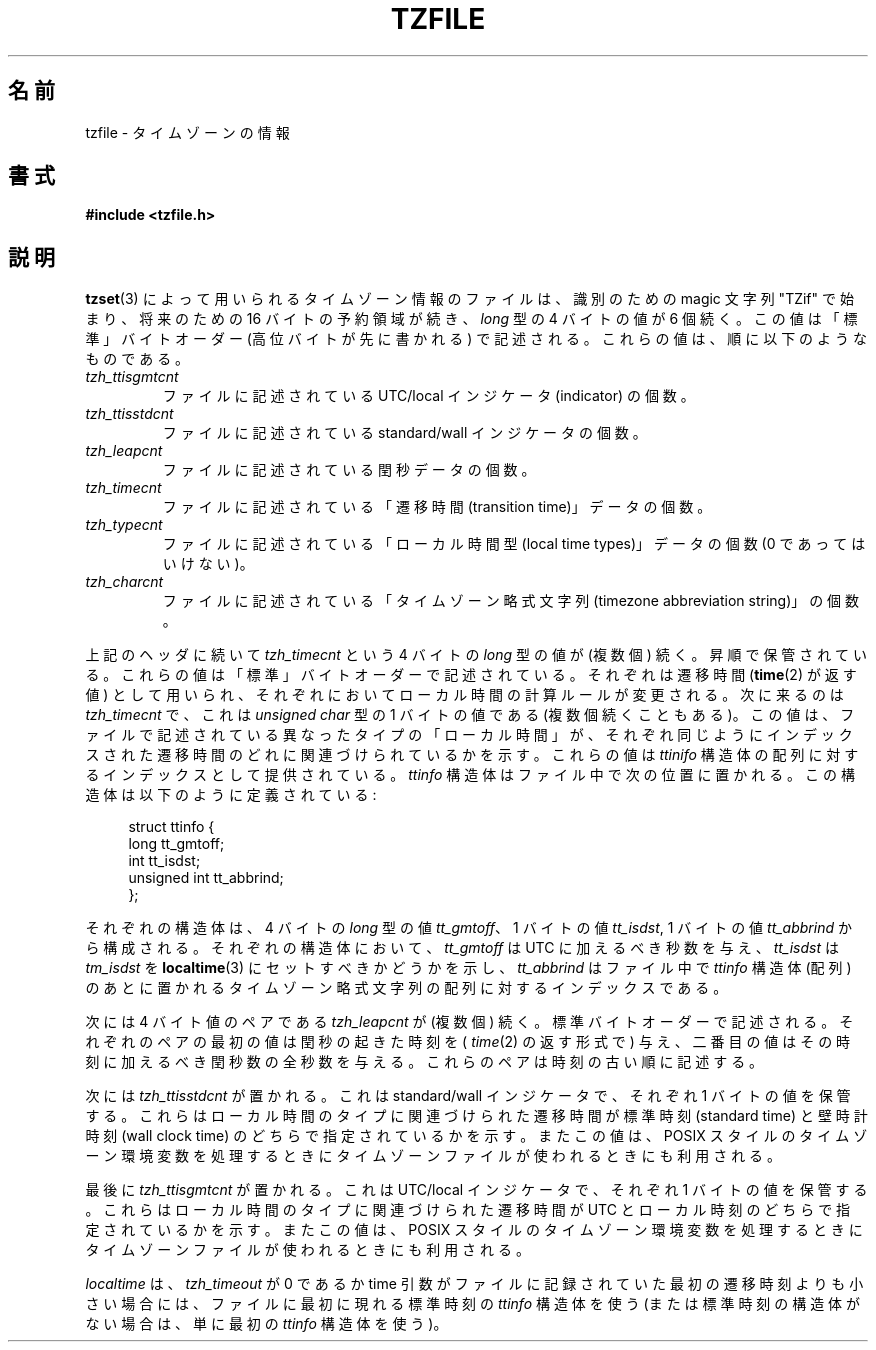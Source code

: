 .\" @(#)tzfile.5	7.11
.\" This file is in the public domain, so clarified as of
.\" 1996-06-05 by Arthur David Olson <arthur_david_olson@nih.gov>.
.\"
.\" Japanese Version Copyright (c) 1999 NAKANO Takeo all rights reserved.
.\" Translated Tue Sep 14 1999 by NAKANO Takeo <nakano@apm.seikei.ac.jp>
.\" 
.\"WORD:	transition time		遷移時間
.\"WORD:	local time types	ローカル時間型
.\"WORD:	timezone abbreviatio strint	タイムゾーン略式文字列
.\"
.TH TZFILE 5 1996-06-05 "" "Linux Programmer's Manual"
.SH 名前
tzfile \- タイムゾーンの情報
.SH 書式
.B #include <tzfile.h>
.SH 説明
.BR tzset (3)
によって用いられるタイムゾーン情報のファイルは、
識別のための magic 文字列 "TZif" で始まり、
将来のための 16 バイトの予約領域が続き、
.I long
型の 4 バイトの値が 6 個続く。
この値は「標準」バイトオーダー (高位バイトが先に書かれる)
で記述される。これらの値は、順に以下のようなものである。
.TP
.I tzh_ttisgmtcnt
ファイルに記述されている UTC/local インジケータ (indicator) の個数。
.TP
.I tzh_ttisstdcnt
ファイルに記述されている standard/wall インジケータの個数。
.TP
.I tzh_leapcnt
ファイルに記述されている閏秒データの個数。
.TP
.I tzh_timecnt
ファイルに記述されている「遷移時間 (transition time)」データの個数。
.TP
.I tzh_typecnt
ファイルに記述されている「ローカル時間型 (local time types)」データの個数
(0 であってはいけない)。
.TP
.I tzh_charcnt
ファイルに記述されている「タイムゾーン略式文字列 (timezone
abbreviation string)」の個数。
.PP
上記のヘッダに続いて
.I tzh_timecnt
という 4 バイトの
.I long
型の値が (複数個) 続く。昇順で保管されている。
これらの値は「標準」バイトオーダーで記述されている。
それぞれは遷移時間
.RB ( time (2)
が返す値) として用いられ、
それぞれにおいてローカル時間の計算ルールが変更される。
次に来るのは
.I tzh_timecnt
で、これは
.I "unsigned char"
型の 1 バイトの値である (複数個続くこともある)。
この値は、ファイルで記述されている異なったタイプの「ローカル時間」が、
それぞれ同じようにインデックスされた遷移時間のどれに関連づけられて
いるかを示す。
これらの値は
.I ttinifo
構造体の配列に対するインデックスとして提供されている。
.I ttinfo
構造体はファイル中で次の位置に置かれる。
この構造体は以下のように定義されている:
.in +4n
.sp
.nf
struct ttinfo {
    long         tt_gmtoff;
    int          tt_isdst;
    unsigned int tt_abbrind;
};
.in
.fi
.sp
それぞれの構造体は、 4 バイトの \fIlong\fP 型の値 \fItt_gmtoff\fP、
1 バイトの値 \fItt_isdst\fP,
1 バイトの値 \fItt_abbrind\fP から構成される。
.\"NAKANO int なのに 4 バイトなの？ 
それぞれの構造体において、
.I tt_gmtoff
は UTC に加えるべき秒数を与え、
.I tt_isdst
は
.I tm_isdst
を
.BR localtime (3)
にセットすべきかどうかを示し、
.I tt_abbrind
はファイル中で \fIttinfo\fP 構造体 (配列) のあとに置かれる
タイムゾーン略式文字列の配列に対するインデックスである。
.PP
次には 4 バイト値のペアである
.I tzh_leapcnt
が (複数個) 続く。標準バイトオーダーで記述される。
それぞれのペアの最初の値は閏秒の起きた時刻を (
.IR time (2)
の返す形式で) 与え、二番目の値はその時刻に加えるべき閏秒数の
全秒数を与える。これらのペアは時刻の古い順に記述する。
.PP
次には
.I tzh_ttisstdcnt
が置かれる。これは standard/wall インジケータで、それぞれ 1 バイトの
値を保管する。これらはローカル時間のタイプに関連づけられた遷移時間が
標準時刻 (standard time) と壁時計時刻 (wall clock time) の
どちらで指定されているかを示す。またこの値は、
POSIX スタイルのタイムゾーン環境変数を処理するときに
タイムゾーンファイルが使われるときにも利用される。
.PP
最後に
.I tzh_ttisgmtcnt
が置かれる。これは UTC/local インジケータで、それぞれ 1 バイトの
値を保管する。これらはローカル時間のタイプに関連づけられた遷移時間が
UTC とローカル時刻のどちらで指定されているかを示す。またこの値は、
POSIX スタイルのタイムゾーン環境変数を処理するときに
タイムゾーンファイルが使われるときにも利用される。
.PP
.I localtime
は、
.I tzh_timeout
が 0 であるか time 引数がファイルに記録されていた最初の遷移時刻
よりも小さい場合には、
ファイルに最初に現れる標準時刻の
.I ttinfo
構造体を使う (または標準時刻の構造体がない場合は、単に最初の
.I ttinfo
構造体を使う)。
